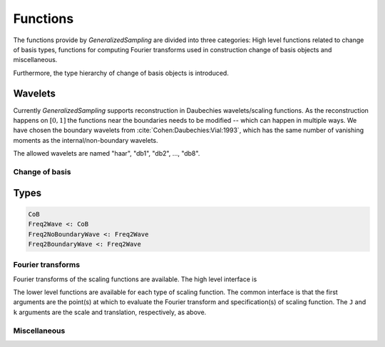 Functions
=========

The functions provide by *GeneralizedSampling* are divided into three categories: 
High level functions related to change of basis types, functions for computing Fourier transforms used in construction change of basis objects and miscellaneous.

Furthermore, the type hierarchy of change of basis objects is introduced.


.. _allowedwavelets:

Wavelets
~~~~~~~~

Currently *GeneralizedSampling* supports reconstruction in Daubechies wavelets/scaling functions.
As the reconstruction happens on :math:`[0,1]` the functions near the boundaries needs to be modified -- which can happen in multiple ways.
We have chosen the boundary wavelets from :cite:`Cohen:Daubechies:Vial:1993`, which has the same number of vanishing moments as the internal/non-boundary wavelets.

The allowed wavelets are named "haar", "db1", "db2", ..., "db8".


Change of basis
---------------

.. function:: freq2wave(samples, wavename, J, B, ...)

    Compute a frequency-to-wavelet change of basis object.

    - ``samples`` are the sampling **locations**. For 1D samples it a vector and for 2D samples it is matrix with 2 columns.
    - ``wavename`` is a string as described in in the :ref:`allowedwavelets` section.
    - ``J`` is the scale of the reconstruction wavelets (the :math:`V_J` space in multiresolution terminology). Note that :math:`2^J` has to be larger than the length of the wavelet's support.
    - If ``samples`` are *not* a uniform grid, a bandwidth ``B`` has to be supplied that is larger than ``maxabs(samples)``. Note that if ``B`` is too large the *density*  of the samples may also be too large, which degenerates the condition number of ``T``
    - The optional arguments are passed to the functions computing :ref:`fourier` of the wavelet (if needed).

    As mentioned in :ref:`starting`, the benefit of generalized sampling is that the computations are numerically stable.
    However, some assumptions must be fulfilled:
    
    - There should be more samples than reconstruction coefficients. The ratio between samples and the number of reconstruction coefficients that ensures a numerically stable matrix is called the *staple sampling rate*. For uniform samples the stable sampling rate is well described -- see :ref:`references`. For non-uniform samples the staple sampling rate also depends on the *density* of the samples, which is defined as the minimum radius that gives a covering of the bandwidth area with equal sized circles centered at the sampling points.
    - The samples should be distributed around the origin, i.e., only positive samples does not work.

.. function:: collect(T)

    Compute the explicit change of basis matrix from ``T``.
    Note that this is time consuming and possible impossible to hold in memory for large sampling/reconstrution sets.

.. function:: \

    Overload of the usual backslash operator:
    ``x = T \ b``
    computes the least squares solution of :math:`Tx \approx b`.

.. function:: \*, '\*

    Overload of multiplication with ``T`` and ``T'``, the adjoint of ``T``.

.. function:: size(T)

    Get the size of ``T`` as a tuple :math:`(M,N)`.

.. function:: size(T, d)

    Get the size along dimension ``d`` of ``T``.

.. function:: wsize(T)

    Get the size of the reconstructed wavelets as a tuple.
    In 1D the result is :math:`(N,)` and in 2D the result is :math:`(N,N)`.

.. function:: isuniform(T)

    Returns ``true`` if the samples used for ``T`` are uniform and ``false`` otherwise.

.. function:: hasboundary(T)

    Returns ``true`` if the wavelet used for reconstruction in ``T`` has special functions near boundaries and ``false`` otherwise.

.. function:: van_moment(T)

    Get the number of vanishing moments of the wavelet used for reconstruction in ``T``.


Types
~~~~~

.. code-block:: julia

    CoB
    Freq2Wave <: CoB
    Freq2NoBoundaryWave <: Freq2Wave
    Freq2BoundaryWave <: Freq2Wave


.. _fourier:

Fourier transforms
------------------

Fourier transforms of the scaling functions are available.
The high level interface is

.. function:: FourScalingFunc(xi, wavename, J, k; ...)

    Evaluate the Fourier transform of ``wavename`` at ``xi``.

    - ``xi`` is either a real number of an array of real numbers.
    - ``wavename`` is a string as described in in the :ref:`allowedwavelets` section.
    - Optional ``J`` is the scale of the scaling function, which by default is 0.
    - Optional ``k`` is the translation of the scaling function, which by default is 0.

    The remaining arguments relate to the iterative computations of the Fourier transforms and are usually not needed. 
    Check the inside documentation for more info.

The lower level functions are available for each type of scaling function.
The common interface is that the first arguments are the point(s) at which to evaluate the Fourier transform and specification(s) of scaling function. 
The ``J`` and ``k`` arguments are the scale and translation, respectively, as above.

.. function:: FourHaarScaling(xi, J, k)

    Fourier transform of the Haar scaling function (which is exact).

.. function:: FourDaubScaling(xi, C, J, k; ...)

    Fourier transform of the Daubechies scaling function defined by the filter vector ``C``..
    The filter ``C`` must sum to 1.

.. function:: FourDaubScaling(xi, N, J, k; ...)

    Fourier transform of the Daubechies scaling function with ``N`` vanishing moments.

.. function:: FourDaubScaling(xi, N, side, J; ...)

    Fourier transform of the Daubechies scaling function with ``N`` vanishing moments adapted to the left (``'L'``) or right (``'R'``) boundaries.


Miscellaneous
-------------


